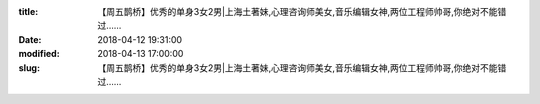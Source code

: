 
:title: 【周五鹊桥】优秀的单身3女2男|上海土著妹,心理咨询师美女,音乐编辑女神,两位工程师帅哥,你绝对不能错过……
:date: 2018-04-12 19:31:00
:modified: 2018-04-13 17:00:00
:slug: 【周五鹊桥】优秀的单身3女2男|上海土著妹,心理咨询师美女,音乐编辑女神,两位工程师帅哥,你绝对不能错过……


.. raw:: html
    :file: html/【周五鹊桥】优秀的单身3女2男|上海土著妹,心理咨询师美女,音乐编辑女神,两位工程师帅哥,你绝对不能错过…….html
